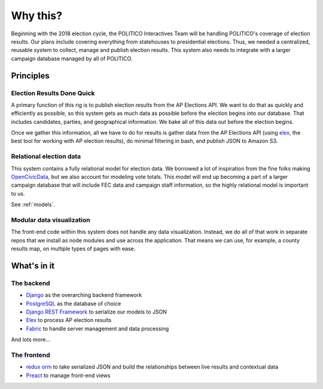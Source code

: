 Why this?
=========

Beginning with the 2018 election cycle, the POLITICO Interactives Team will be handling POLITICO's coverage of election results. Our plans include covering everything from statehouses to presidential elections. Thus, we needed a centralized, reusable system to collect, manage and publish election results. This system also needs to integrate with a larger campaign database managed by all of POLITICO.

Principles
----------

Election Results Done Quick
''''''''''''''''''''''''''''

A primary function of this rig is to publish election results from the AP Elections API. We want to do that as quickly and efficiently as possible, so this system gets as much data as possible before the election begins into our database. That includes candidates, parties, and geographical information. We bake all of this data out before the election begins.

Once we gather this information, all we have to do for results is gather data from the AP Elections API (using `elex <https://elex.readthedocs.io>`_, the best tool for working with AP election results), do minimal filtering in bash, and publish JSON to Amazon S3.

Relational election data
''''''''''''''''''''''''

This system contains a fully relational model for election data. We borrowed a lot of inspiration from the fine folks making `OpenCivicData <https://opencivicdata.readthedocs.io/en/latest/>`_, but we also account for modeling vote totals. This model will end up becoming a part of a larger campaign database that will include FEC data and campaign staff information, so the highly relational model is important to us.

See :ref:`models`.


Modular data visualization
'''''''''''''''''''''''''''

The front-end code within this system does not handle any data visualization. Instead, we do all of that work in separate repos that we install as node modules and use across the application. That means we can use, for example, a county results map, on multiple types of pages with ease.

What's in it
------------

The backend
'''''''''''

- `Django <https://www.djangoproject.com/>`_ as the overarching backend framework
- `PostgreSQL <https://www.postgresql.org/>`_ as the database of choice
- `Django REST Framework <http://www.django-rest-framework.org/>`_ to serialize our models to JSON
- `Elex <https://elex.readthedocs.io/en/stable/>`_ to process AP election results
- `Fabric <http://www.fabfile.org/>`_ to handle server management and data processing

And lots more...

The frontend
''''''''''''

- `redux orm <https://github.com/tommikaikkonen/redux-orm>`_ to take serialized JSON and build the relationships between live results and contextual data
- `Preact <https://preactjs.com/>`_ to manage front-end views